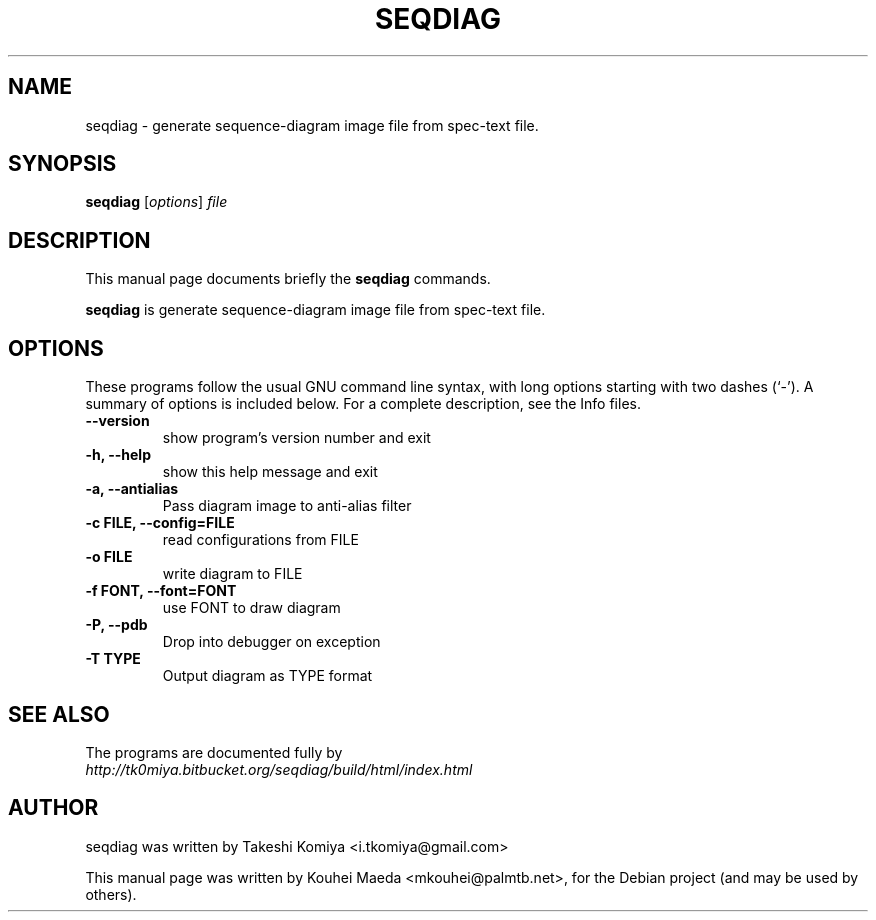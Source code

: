 .\"                                      Hey, EMACS: -*- nroff -*-
.\" First parameter, NAME, should be all caps
.\" Second parameter, SECTION, should be 1-8, maybe w/ subsection
.\" other parameters are allowed: see man(7), man(1)
.TH SEQDIAG 1 "May 21, 2011"
.\" Please adjust this date whenever revising the manpage.
.\"
.\" Some roff macros, for reference:
.\" .nh        disable hyphenation
.\" .hy        enable hyphenation
.\" .ad l      left justify
.\" .ad b      justify to both left and right margins
.\" .nf        disable filling
.\" .fi        enable filling
.\" .br        insert line break
.\" .sp <n>    insert n+1 empty lines
.\" for manpage-specific macros, see man(7)
.SH NAME
seqdiag \- generate sequence-diagram image file from spec-text file.
.SH SYNOPSIS
.B seqdiag
.RI [ options ] " file"
.br
.SH DESCRIPTION
This manual page documents briefly the
.B seqdiag
commands.
.PP
.\" TeX users may be more comfortable with the \fB<whatever>\fP and
.\" \fI<whatever>\fP escape sequences to invode bold face and italics,
.\" respectively.
\fBseqdiag\fP is generate sequence-diagram image file from spec-text file.
.SH OPTIONS
These programs follow the usual GNU command line syntax, with long
options starting with two dashes (`-').
A summary of options is included below.
For a complete description, see the Info files.
.TP
.B \-\-version
show program's version number and exit
.TP
.B \-h, \-\-help
show this help message and exit
.TP
.B \-a, \-\-antialias
Pass diagram image to anti-alias filter
.TP
.B \-c FILE, \-\-config=FILE
read configurations from FILE
.TP
.B \-o FILE
write diagram to FILE
.TP
.B \-f FONT, \-\-font=FONT
use FONT to draw diagram
.TP
.B \-P, \-\-pdb
Drop into debugger on exception
.TP
.B \-T TYPE
Output diagram as TYPE format
.SH SEE ALSO
.BR 
.br
The programs are documented fully by
.br
.IR http://tk0miya.bitbucket.org/seqdiag/build/html/index.html
.SH AUTHOR
seqdiag was written by Takeshi Komiya <i.tkomiya@gmail.com>
.PP
This manual page was written by Kouhei Maeda <mkouhei@palmtb.net>,
for the Debian project (and may be used by others).
